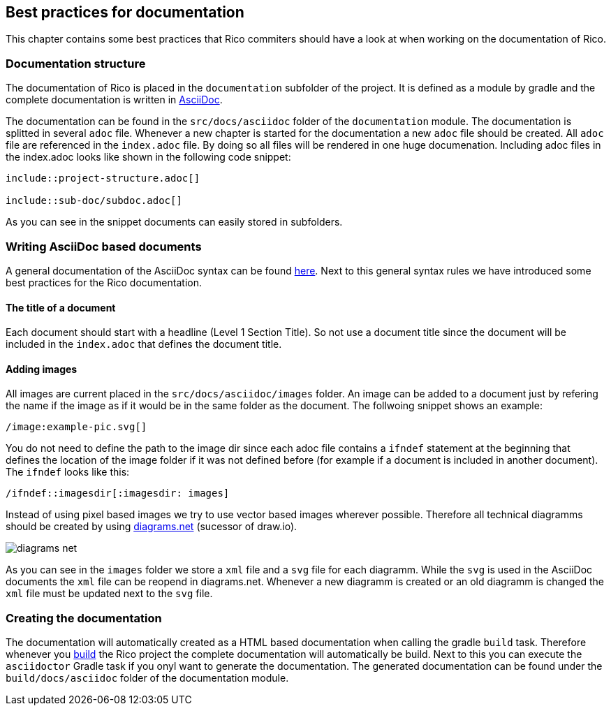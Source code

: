 ifndef::imagesdir[:imagesdir: images]

== Best practices for documentation

This chapter contains some best practices that Rico commiters should have a look
at when working on the documentation of Rico.

=== Documentation structure

The documentation of Rico is placed in the `documentation` subfolder of the project.
It is defined as a module by gradle and the complete documentation is written
in https://asciidoctor.org[AsciiDoc].

The documentation can be found in the `src/docs/asciidoc` folder of the `documentation`
module. The documentation is splitted in several `adoc` file. Whenever a new
chapter is started for the documentation a new `adoc` file should be created.
All `adoc` file are referenced in the `index.adoc` file. By doing so all
files will be rendered in one huge documenation. Including adoc files in
the index.adoc looks like shown in the following code snippet:

....
\include::project-structure.adoc[]

\include::sub-doc/subdoc.adoc[]
....

As you can see in the snippet documents can easily stored in subfolders.

=== Writing AsciiDoc based documents

A general documentation of the AsciiDoc syntax can be found
https://asciidoctor.org/docs/asciidoc-syntax-quick-reference/[here].
Next to this general syntax rules we have introduced some best practices for the
Rico documentation.

==== The title of a document

Each document should start with a headline (Level 1 Section Title). So not
use a document title since the document will be included in the `index.adoc`
that defines the document title.


==== Adding images

All images are current placed in the `src/docs/asciidoc/images` folder.
An image can be added to a document just by refering the name if the image
as if it would be in the same folder as the document. The follwoing snippet
shows an example:

....
/image:example-pic.svg[]
....

You do not need to define the path to the image dir since each adoc file
contains a `ifndef` statement at the beginning that defines the location of
the image folder if it was not defined before (for example if a document is
included in another document). The `ifndef` looks like this:

....
/ifndef::imagesdir[:imagesdir: images]
....

Instead of using pixel based images we try to use vector based images wherever
possible. Therefore all technical diagramms should be created by using
https://www.diagrams.net[diagrams.net] (sucessor of draw.io).

image:diagrams-net.png[]

As you can see in the `images` folder we store a `xml` file and a `svg` file for each
diagramm. While the `svg` is used in the AsciiDoc documents the `xml` file can be reopend
in diagrams.net. Whenever a new diagramm is created or an old diagramm is changed the
`xml` file must be updated next to the `svg` file.


=== Creating the documentation

The documentation will automatically created as a HTML based documentation
when calling the gradle `build` task. Therefore whenever you <<build-doc/build-rico.adoc,build>> the Rico
project the complete documentation will automatically be build. Next to this you can
execute the `asciidoctor` Gradle task if you onyl want to generate the documentation.
The generated documentation can be found under the `build/docs/asciidoc` folder of
the documentation module.
